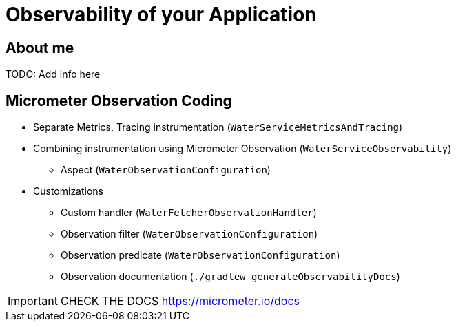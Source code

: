 = Observability of your Application

== About me

TODO: Add info here

== Micrometer Observation Coding

* Separate Metrics, Tracing instrumentation (`WaterServiceMetricsAndTracing`)
* Combining instrumentation using Micrometer Observation (`WaterServiceObservability`)
** Aspect (`WaterObservationConfiguration`)
* Customizations
** Custom handler (`WaterFetcherObservationHandler`)
** Observation filter (`WaterObservationConfiguration`)
** Observation predicate (`WaterObservationConfiguration`)
** Observation documentation (`./gradlew generateObservabilityDocs`)

IMPORTANT: CHECK THE DOCS https://micrometer.io/docs
